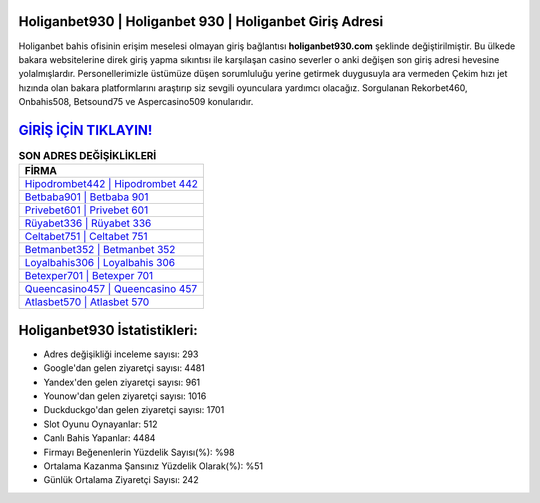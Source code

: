 ﻿Holiganbet930 | Holiganbet 930 | Holiganbet Giriş Adresi
===================================

.. image:: images/holiganbet-giris.jpg
   :width: 600
   
Holiganbet bahis ofisinin erişim meselesi olmayan giriş bağlantısı **holiganbet930.com** şeklinde değiştirilmiştir. Bu ülkede bakara websitelerine direk giriş yapma sıkıntısı ile karşılaşan casino severler o anki değişen son giriş adresi hevesine yolalmışlardır. Personellerimizle üstümüze düşen sorumluluğu yerine getirmek duygusuyla ara vermeden Çekim hızı jet hızında olan bakara platformlarını araştırıp siz sevgili oyunculara yardımcı olacağız. Sorgulanan Rekorbet460, Onbahis508, Betsound75 ve Aspercasino509 konularıdır.

`GİRİŞ İÇİN TIKLAYIN! <https://uclck.me/gonow>`_
==============

.. list-table:: **SON ADRES DEĞİŞİKLİKLERİ**
   :widths: 100
   :header-rows: 1

   * - FİRMA
   * - `Hipodrombet442 | Hipodrombet 442 <hipodrombet442-hipodrombet-442-hipodrombet-giris-adresi.html>`_
   * - `Betbaba901 | Betbaba 901 <betbaba901-betbaba-901-betbaba-giris-adresi.html>`_
   * - `Privebet601 | Privebet 601 <privebet601-privebet-601-privebet-giris-adresi.html>`_	 
   * - `Rüyabet336 | Rüyabet 336 <ruyabet336-ruyabet-336-ruyabet-giris-adresi.html>`_	 
   * - `Celtabet751 | Celtabet 751 <celtabet751-celtabet-751-celtabet-giris-adresi.html>`_ 
   * - `Betmanbet352 | Betmanbet 352 <betmanbet352-betmanbet-352-betmanbet-giris-adresi.html>`_
   * - `Loyalbahis306 | Loyalbahis 306 <loyalbahis306-loyalbahis-306-loyalbahis-giris-adresi.html>`_	 
   * - `Betexper701 | Betexper 701 <betexper701-betexper-701-betexper-giris-adresi.html>`_
   * - `Queencasino457 | Queencasino 457 <queencasino457-queencasino-457-queencasino-giris-adresi.html>`_
   * - `Atlasbet570 | Atlasbet 570 <atlasbet570-atlasbet-570-atlasbet-giris-adresi.html>`_
	 
Holiganbet930 İstatistikleri:
===================================	 
* Adres değişikliği inceleme sayısı: 293
* Google'dan gelen ziyaretçi sayısı: 4481
* Yandex'den gelen ziyaretçi sayısı: 961
* Younow'dan gelen ziyaretçi sayısı: 1016
* Duckduckgo'dan gelen ziyaretçi sayısı: 1701
* Slot Oyunu Oynayanlar: 512
* Canlı Bahis Yapanlar: 4484
* Firmayı Beğenenlerin Yüzdelik Sayısı(%): %98
* Ortalama Kazanma Şansınız Yüzdelik Olarak(%): %51
* Günlük Ortalama Ziyaretçi Sayısı: 242
